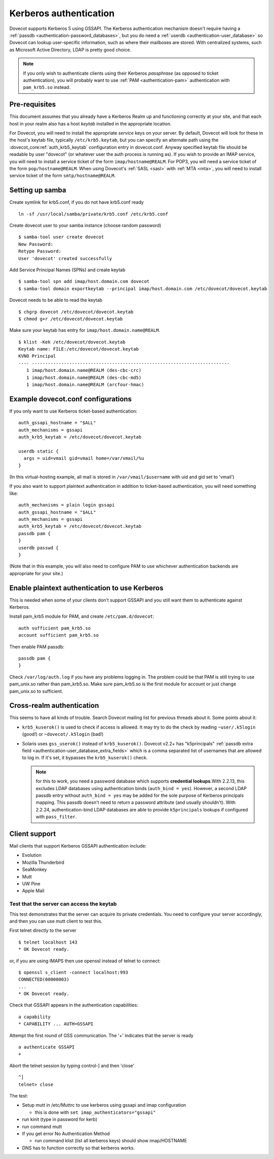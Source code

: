 =======================
Kerberos authentication
=======================

Dovecot supports Kerberos 5 using GSSAPI. The Kerberos authentication
mechanism doesn't require having a :ref:`passdb <authentication-password_databases>`,
but you do need a :ref:`userdb <authentication-user_database>`
so Dovecot can lookup user-specific information, such as where their
mailboxes are stored. With centralized systems, such as Microsoft Active
Directory, LDAP is pretty good choice.

.. note:: If you only wish to authenticate clients using their Kerberos
          *passphrase* (as opposed to ticket authentication), you will probably
          want to use :ref:`PAM <authentication-pam>` authentication with ``pam_krb5.so`` instead.

Pre-requisites
--------------

This document assumes that you already have a Kerberos Realm up and
functioning correctly at your site, and that each host in your realm
also has a host *keytab* installed in the appropriate location.

For Dovecot, you will need to install the appropriate *service* keys on
your server. By default, Dovecot will look for these in the host's
keytab file, typically ``/etc/krb5.keytab``, but you can specify an
alternate path using the :dovecot_core:ref:`auth_krb5_keytab` configuration entry in
dovecot.conf. Anyway specified keytab file should be readable by user
"dovecot" (or whatever user the auth process is running as). If you wish
to provide an IMAP service, you will need to install a service ticket of
the form ``imap/hostname@REALM``. For POP3, you will need a service
ticket of the form ``pop/hostname@REALM``. When using Dovecot's
:ref:`SASL <sasl>` with :ref:`MTA <mta>`, you will need to install service ticket of the form
``smtp/hostname@REALM``.

Setting up samba
----------------

Create symlink for krb5.conf, if you do not have krb5.conf ready

::

   ln -sf /usr/local/samba/private/krb5.conf /etc/krb5.conf

Create dovecot user to your samba instance (choose random password)

::

   $ samba-tool user create dovecot
   New Password:
   Retype Password:
   User 'dovecot' created successfully

Add Service Principal Names (SPNs) and create keytab

::

   $ samba-tool spn add imap/host.domain.com dovecot
   $ samba-tool domain exportkeytab --principal imap/host.domain.com /etc/dovecot/dovecot.keytab

Dovecot needs to be able to read the keytab

::

   $ chgrp dovecot /etc/dovecot/dovecot.keytab
   $ chmod g+r /etc/dovecot/dovecot.keytab

Make sure your keytab has entry for ``imap/host.domain.name@REALM``.

::

   $ klist -Kek /etc/dovecot/dovecot.keytab
   Keytab name: FILE:/etc/dovecot/dovecot.keytab
   KVNO Principal
   ---- --------------------------------------------------------------------------
      1 imap/host.domain.name@REALM (des-cbc-crc)
      1 imap/host.domain.name@REALM (des-cbc-md5)
      1 imap/host.domain.name@REALM (arcfour-hmac)

Example dovecot.conf configurations
-----------------------------------

If you only want to use Kerberos ticket-based authentication:

::

   auth_gssapi_hostname = "$ALL"
   auth_mechanisms = gssapi
   auth_krb5_keytab = /etc/dovecot/dovecot.keytab

   userdb static {
     args = uid=vmail gid=vmail home=/var/vmail/%u
   }

(In this virtual-hosting example, all mail is stored in
``/var/vmail/$username`` with uid and gid set to 'vmail')

If you also want to support plaintext authentication in addition to
ticket-based authentication, you will need something like:

::

   auth_mechanisms = plain login gssapi
   auth_gssapi_hostname = "$ALL"
   auth_mechanisms = gssapi
   auth_krb5_keytab = /etc/dovecot/dovecot.keytab
   passdb pam {
   }
   userdb passwd {
   }

(Note that in this example, you will also need to configure PAM to use
whichever authentication backends are appropriate for your site.)

Enable plaintext authentication to use Kerberos
-----------------------------------------------

This is needed when some of your clients don't support GSSAPI and you
still want them to authenticate against Kerberos.

Install pam_krb5 module for PAM, and create ``/etc/pam.d/dovecot``:

::

   auth sufficient pam_krb5.so
   account sufficient pam_krb5.so

Then enable PAM passdb:

::

   passdb pam {
   }

Check ``/var/log/auth.log`` if you have any problems logging in. The
problem could be that PAM is still trying to use pam_unix.so rather than
pam_krb5.so. Make sure pam_krb5.so is the first module for account or
just change pam_unix.so to sufficient.

Cross-realm authentication
--------------------------

This seems to have all kinds of trouble. Search Dovecot mailing list for
previous threads about it. Some points about it:

-  ``krb5_kuserok()`` is used to check if access is allowed. It may try to
   do the check by reading ``~user/.k5login`` (good!) or ``~dovecot/.k5login``
   (bad!)

-  Solaris uses ``gss_userok()`` instead of ``krb5_kuserok()``. Dovecot v2.2+ has
   "k5principals" :ref:`passdb extra field <authentication-user_database_extra_fields>`
   which is a comma separated list of usernames that are allowed to log
   in. If it's set, it bypasses the ``krb5_kuserok()`` check.

   .. note::
      for this to work, you need a password database which supports
      **credential lookups**.With 2.2.13, this excludes LDAP databases
      using authentication binds (``auth_bind = yes``). However, a second LDAP
      passdb entry without ``auth_bind = yes`` may be added for the sole
      purpose of Kerberos principals mapping. This passdb doesn't need to
      return a password attribute (and usually shouldn't). With 2.2.24,
      authentication-bind LDAP databases are able to provide ``k5principals``
      lookups if configured with ``pass_filter``.

Client support
--------------

Mail clients that support Kerberos GSSAPI authentication include:

-  Evolution

-  Mozilla Thunderbird

-  SeaMonkey

-  Mutt

-  UW Pine

-  Apple Mail

Test that the server can access the keytab
~~~~~~~~~~~~~~~~~~~~~~~~~~~~~~~~~~~~~~~~~~

This test demonstrates that the server can acquire its private
credentials. You need to configure your server accordingly,
and then you can use mutt client to test this.

First telnet directly to the server

::

   $ telnet localhost 143
   * OK Dovecot ready.

or, if you are using IMAPS then use openssl instead of telnet to
connect:

::

   $ openssl s_client -connect localhost:993
   CONNECTED(00000003)
   ...
   * OK Dovecot ready.

Check that GSSAPI appears in the authentication capabilities:

::

   a capability
   * CAPABILITY ... AUTH=GSSAPI

Attempt the first round of GSS communication. The '+' indicates that the
server is ready

::

   a authenticate GSSAPI
   +

Abort the telnet session by typing control-] and then 'close'

::

   ^]
   telnet> close

The test:

-  Setup mutt in /etc/Muttrc to use kerberos using gssapi and imap
   configuration

   -  this is done with ``set imap_authenticators="gssapi"``

-  run kinit (type in password for kerb)

-  run command mutt

-  If you get error No Authentication Method

   -  run command klist (list all kerberos keys) should show
      imap/HOSTNAME

-  DNS has to function correctly so that kerberos works.
